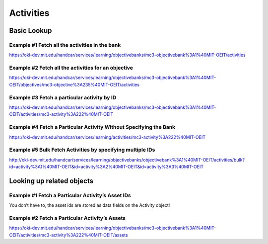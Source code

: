 Activities
==========

Basic Lookup
------------

Example #1 Fetch all the activities in the bank
~~~~~~~~~~~~~~~~~~~~~~~~~~~~~~~~~~~~~~~~~~~~~~~

`https://oki-dev.mit.edu/handcar/services/learning/objectivebanks/mc3-objectivebank%3A1%40MIT-OEIT/activities <https://oki-dev.mit.edu/handcar/services/learning/objectivebanks/mc3-objectivebank%3A1%40MIT-OEIT/activities>`__

Example #2 Fetch all the activities for an objective
~~~~~~~~~~~~~~~~~~~~~~~~~~~~~~~~~~~~~~~~~~~~~~~~~~~~

`https://oki-dev.mit.edu/handcar/services/learning/objectivebanks/mc3-objectivebank%3A1%40MIT-OEIT/objectives/mc3-objective%3A235%40MIT-OEIT/activities <https://oki-dev.mit.edu/handcar/services/learning/objectivebanks/mc3-objectivebank%3A1%40MIT-OEIT/objectives/mc3-objective%3A235%40MIT-OEIT/activities>`__

Example #3 Fetch a particular activity by ID
~~~~~~~~~~~~~~~~~~~~~~~~~~~~~~~~~~~~~~~~~~~~

`https://oki-dev.mit.edu/handcar/services/learning/objectivebanks/mc3-objectivebank%3A1%40MIT-OEIT/activities/mc3-activity%3A222%40MIT-OEIT <https://oki-dev.mit.edu/handcar/services/learning/objectivebanks/mc3-objectivebank%3A1%40MIT-OEIT/activities/mc3-activity%3A222%40MIT-OEIT>`__

Example #4 Fetch a Particular Activity Without Specifying the Bank
~~~~~~~~~~~~~~~~~~~~~~~~~~~~~~~~~~~~~~~~~~~~~~~~~~~~~~~~~~~~~~~~~~

`https://oki-dev.mit.edu/handcar/services/learning/activities/mc3-activity%3A222%40MIT-OEIT <https://oki-dev.mit.edu/handcar/services/learning/activities/mc3-activity%3A222%40MIT-OEIT>`__

Example #5 Bulk Fetch Activities by specifying multiple IDs
~~~~~~~~~~~~~~~~~~~~~~~~~~~~~~~~~~~~~~~~~~~~~~~~~~~~~~~~~~~

`http://oki-dev.mit.edu/handcar/services/learning/objectivebanks/objectivebank%3A1%40MIT-OEIT/activities/bulk?id=activity%3A1%40MIT-OEIT&id=activity%3A2%40MIT-OEIT&id=activity%3A3%40MIT-OEIT <http://oki-dev.mit.edu/handcar/services/learning/objectivebanks/objectivebank%3A1%40MIT-OEIT/activities/bulk?id=activity%3A1%40MIT-OEIT&id=activity%3A2%40MIT-OEIT&id=activity%3A3%40MIT-OEIT>`__

Looking up related objects
--------------------------

Example #1 Fetch a Particular Activity’s Asset IDs
~~~~~~~~~~~~~~~~~~~~~~~~~~~~~~~~~~~~~~~~~~~~~~~~~~

You don’t have to, the asset ids are stored as data fields on the
Activity object!

Example #2 Fetch a Particular Activity’s Assets
~~~~~~~~~~~~~~~~~~~~~~~~~~~~~~~~~~~~~~~~~~~~~~~

`https://oki-dev.mit.edu/handcar/services/learning/objectivebanks/mc3-objectivebank%3A1%40MIT-OEIT/activities/mc3-activity%3A222%40MIT-OEIT/assets <https://oki-dev.mit.edu/handcar/services/learning/objectivebanks/mc3-objectivebank%3A1%40MIT-OEIT/activities/mc3-activity%3A222%40MIT-OEIT/assets>`__
